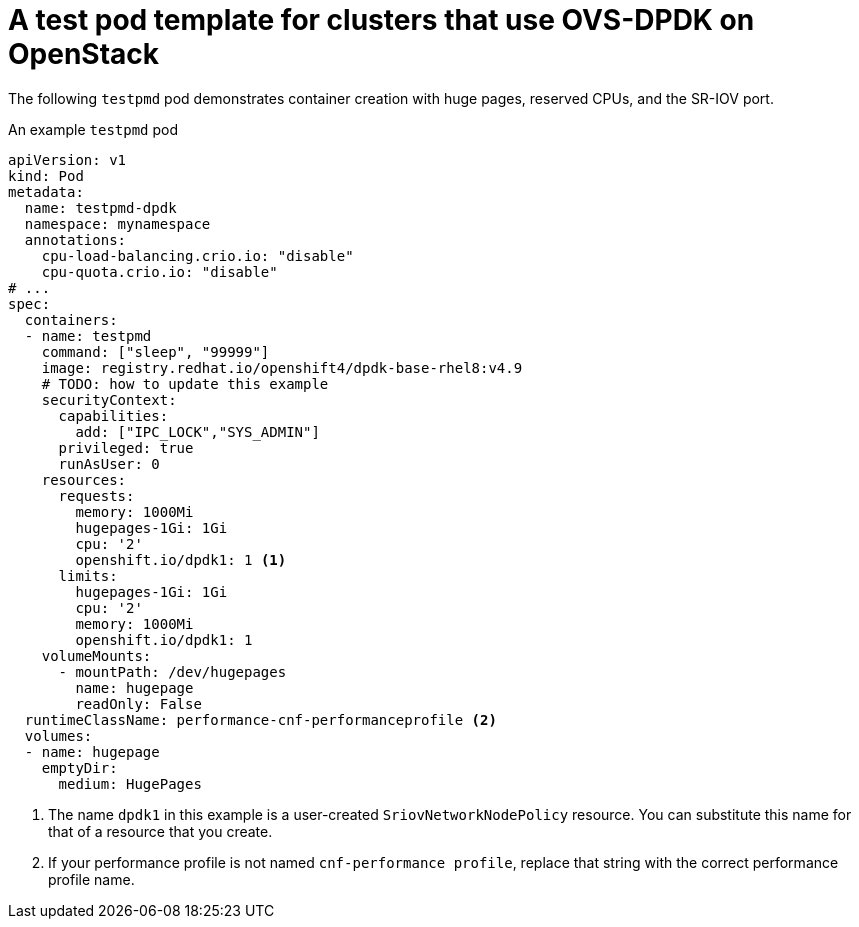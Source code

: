 // Module included in the following assemblies:
//
// * networking/hardware_networks/using-dpdk-and-rdma.adoc

:_content-type: REFERENCE
[id="nw-openstack-ovs-dpdk-testpmd-pod_{context}"]
= A test pod template for clusters that use OVS-DPDK on OpenStack

The following `testpmd` pod demonstrates container creation with huge pages, reserved CPUs, and the SR-IOV port.

.An example `testpmd` pod
[source,yaml]
----
apiVersion: v1
kind: Pod
metadata:
  name: testpmd-dpdk
  namespace: mynamespace
  annotations:
    cpu-load-balancing.crio.io: "disable"
    cpu-quota.crio.io: "disable"
# ...
spec:
  containers:
  - name: testpmd
    command: ["sleep", "99999"]
    image: registry.redhat.io/openshift4/dpdk-base-rhel8:v4.9
    # TODO: how to update this example
    securityContext:
      capabilities:
        add: ["IPC_LOCK","SYS_ADMIN"]
      privileged: true
      runAsUser: 0
    resources:
      requests:
        memory: 1000Mi
        hugepages-1Gi: 1Gi
        cpu: '2'
        openshift.io/dpdk1: 1 <1>
      limits:
        hugepages-1Gi: 1Gi
        cpu: '2'
        memory: 1000Mi
        openshift.io/dpdk1: 1
    volumeMounts:
      - mountPath: /dev/hugepages
        name: hugepage
        readOnly: False
  runtimeClassName: performance-cnf-performanceprofile <2>
  volumes:
  - name: hugepage
    emptyDir:
      medium: HugePages
----
<1> The name `dpdk1` in this example is a user-created `SriovNetworkNodePolicy` resource. You can substitute this name for that of a resource that you create.
<2> If your performance profile is not named `cnf-performance profile`, replace that string with the correct performance profile name.
